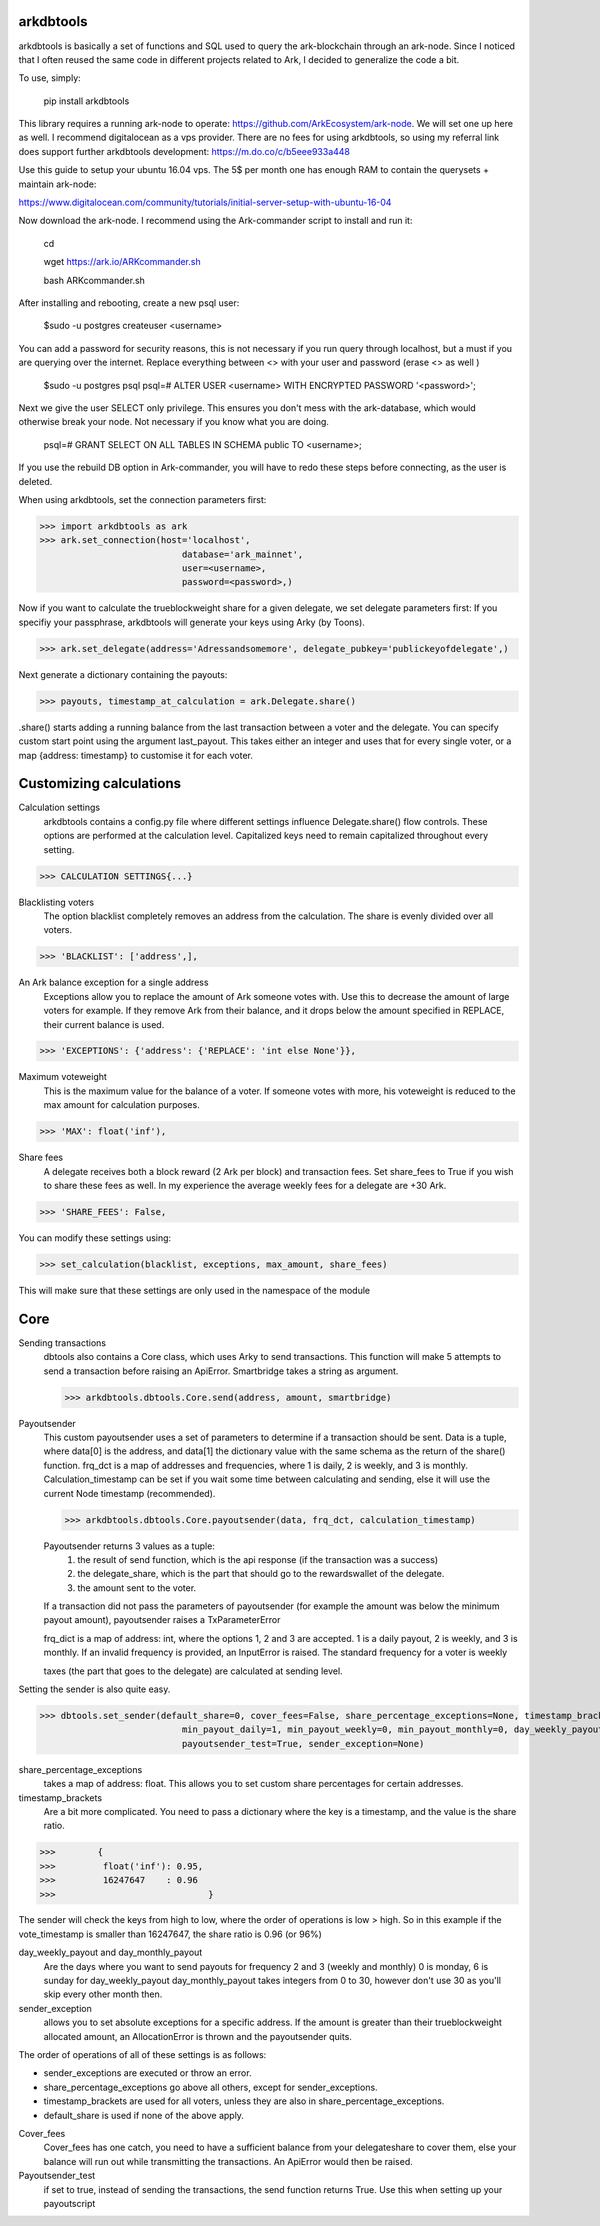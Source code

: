 arkdbtools
--------

arkdbtools is basically a set of functions and SQL used to query the ark-blockchain through an ark-node.
Since I noticed that I often reused the same code in different projects related to Ark, I decided to generalize the code
a bit.


To use, simply:

    pip install arkdbtools

This library requires a running ark-node to operate: https://github.com/ArkEcosystem/ark-node.
We will set one up here as well. I recommend digitalocean as a vps provider. There are no fees for using arkdbtools,
so using my referral link does support further arkdbtools development: https://m.do.co/c/b5eee933a448

Use this guide to setup your ubuntu 16.04 vps. The 5$ per month one has enough RAM to contain the querysets + maintain ark-node:

https://www.digitalocean.com/community/tutorials/initial-server-setup-with-ubuntu-16-04

Now download the ark-node. I recommend using the Ark-commander script to install and run it:

    cd

    wget https://ark.io/ARKcommander.sh

    bash ARKcommander.sh

After installing and rebooting, create a new psql user:

     $sudo -u postgres createuser <username>

You can add a password for security reasons, this is not necessary if you run query through localhost, but a must if you are querying over the internet.
Replace everything between <> with your user and password (erase <> as well )

      $sudo -u postgres psql
      psql=# ALTER USER <username> WITH ENCRYPTED PASSWORD '<password>';

Next we give the user SELECT only privilege. This ensures you don't mess with the ark-database, which would
otherwise break your node. Not necessary if you know what you are doing.

      psql=# GRANT SELECT ON ALL TABLES IN SCHEMA public TO <username>;

If you use the rebuild DB option in Ark-commander, you will have to redo these steps before connecting, as the user is deleted.

When using arkdbtools, set the connection parameters first:

>>> import arkdbtools as ark
>>> ark.set_connection(host='localhost',
                           database='ark_mainnet',
                           user=<username>,
                           password=<password>,)

Now if you want to calculate the trueblockweight share for a given delegate, we set delegate parameters first:
If you specifiy your passphrase, arkdbtools will generate your keys using Arky (by Toons).

>>> ark.set_delegate(address='Adressandsomemore', delegate_pubkey='publickeyofdelegate',)

Next generate a dictionary containing the payouts:

>>> payouts, timestamp_at_calculation = ark.Delegate.share()

.share() starts adding a running balance from the last transaction between a voter and the delegate.
You can specify custom start point using the argument last_payout. This takes either an integer and uses that for every
single voter, or a map {address: timestamp} to customise it for each voter.

Customizing calculations
------------------------

Calculation settings
    arkdbtools contains a config.py file where different settings influence Delegate.share() flow controls.
    These options are performed at the calculation level. Capitalized keys need to remain capitalized throughout every setting.

>>> CALCULATION SETTINGS{...}


Blacklisting voters
    The option blacklist completely removes an address from the calculation. The share is evenly divided over all voters.

>>> 'BLACKLIST': ['address',],

An Ark balance exception for a single address
    Exceptions allow you to replace the amount of Ark someone votes with. Use this to decrease the amount of large voters for example.
    If they remove Ark from their balance, and it drops below the amount specified in REPLACE, their current balance is used.

>>> 'EXCEPTIONS': {'address': {'REPLACE': 'int else None'}},

Maximum voteweight
    This is the maximum value for the balance of a voter. If someone votes with more, his voteweight is reduced to the max amount for calculation
    purposes.

>>> 'MAX': float('inf'),

Share fees
    A delegate receives both a block reward (2 Ark per block) and transaction fees. Set share_fees to True if you
    wish to share these fees as well. In my experience the average weekly fees for a delegate are +30 Ark.

>>> 'SHARE_FEES': False,


You can modify these settings using:

>>> set_calculation(blacklist, exceptions, max_amount, share_fees)

This will make sure that these settings are only used in the namespace of the module

Core
----

Sending transactions
    dbtools also contains a Core class, which uses Arky to send transactions.
    This function will make 5 attempts to send a transaction before raising an ApiError. Smartbridge takes a string as argument.

    >>> arkdbtools.dbtools.Core.send(address, amount, smartbridge)

Payoutsender
    This custom payoutsender uses a set of parameters to determine if a transaction should be sent. Data is a tuple,
    where data[0] is the address, and data[1] the dictionary value with the same schema as the return of the share() function.
    frq_dct is a map of addresses and frequencies, where 1 is daily, 2 is weekly, and 3 is monthly.
    Calculation_timestamp can be set if you wait some time between calculating and sending, else it will use the current Node timestamp (recommended).

    >>> arkdbtools.dbtools.Core.payoutsender(data, frq_dct, calculation_timestamp)

    Payoutsender returns 3 values as a tuple:
        1. the result of send function, which is the api response (if the transaction was a success)
        2. the delegate_share, which is the part that should go to the rewardswallet of the delegate.
        3. the amount sent to the voter.

    If a transaction did not pass the parameters of payoutsender (for example the amount was below the minimum payout amount),
    payoutsender raises a TxParameterError

    frq_dict is a map of address: int, where the options 1, 2 and 3 are accepted. 1 is a daily payout, 2 is weekly, and 3 is monthly.
    If an invalid frequency is provided, an InputError is raised. The standard frequency for a voter is weekly



    taxes (the part that goes to the delegate) are calculated at sending level.


Setting the sender is also quite easy.

>>> dbtools.set_sender(default_share=0, cover_fees=False, share_percentage_exceptions=None, timestamp_brackets=None,
                           min_payout_daily=1, min_payout_weekly=0, min_payout_monthly=0, day_weekly_payout=0, day_monthly_payout=10,
                           payoutsender_test=True, sender_exception=None)


share_percentage_exceptions
    takes a map of address: float. This allows you to set custom share percentages for certain addresses.

timestamp_brackets
    Are a bit more complicated. You need to pass a dictionary where the key is a timestamp, and the value is the share ratio.

>>>        {
>>>         float('inf'): 0.95,
>>>         16247647    : 0.96
>>>                             }

The sender will check the keys from high to low, where the order of operations is low > high. So in this example if the
vote_timestamp is smaller than 16247647, the share ratio is 0.96 (or 96%)


day_weekly_payout and day_monthly_payout
    Are the days where you want to send payouts for frequency 2 and 3 (weekly and monthly) 0 is monday, 6 is sunday for day_weekly_payout
    day_monthly_payout takes integers from 0 to 30, however don't use 30 as you'll skip every other month then.


sender_exception
    allows you to set absolute exceptions for a specific address. If the amount is greater than their trueblockweight allocated
    amount, an AllocationError is thrown and the payoutsender quits.

The order of operations of all of these settings is as follows:

- sender_exceptions are executed or throw an error.
- share_percentage_exceptions go above all others, except for sender_exceptions.
- timestamp_brackets are used for all voters, unless they are also in share_percentage_exceptions.
- default_share is used if none of the above apply.

Cover_fees
    Cover_fees has one catch, you need to have a sufficient balance from your delegateshare to cover them, else
    your balance will run out while transmitting the transactions. An ApiError would then be raised.

Payoutsender_test
    if set to true, instead of sending the transactions, the send function returns True. Use this when setting up your payoutscript



